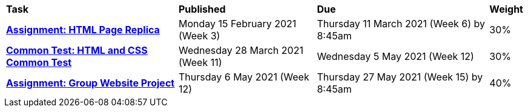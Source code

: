 [cols="5,4,5,1"]
|===

^|*Task*
^|*Published*
^|*Due*
^|*Weight*

{set:cellbgcolor:white}
.^|*<<s1assign1/index.adoc#, Assignment: HTML Page Replica>>*
.^|Monday 15 February 2021 (Week 3)
.^|Thursday 11 March 2021 (Week 6) by 8:45am
^.^|30%

.^|*<<s1assign2/index.adoc#, Common Test: HTML and CSS Common Test>>*
.^|Wednesday 28 March 2021 (Week 11)
.^|Wednesday 5 May 2021 (Week 12)
^.^|30%

.^|*<<s1commontest/index.adoc#, Assignment: Group Website Project>>*
.^|Thursday 6 May 2021 (Week 12)
.^|Thursday 27 May 2021 (Week 15) by 8:45am
^.^|40%

|===
